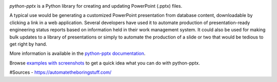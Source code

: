 .. image:: https://travis-ci.org/scanny/python-pptx.svg?branch=master
   :target: https://travis-ci.org/scanny/python-pptx

*python-pptx* is a Python library for creating and updating PowerPoint (.pptx)
files.

A typical use would be generating a customized PowerPoint presentation from
database content, downloadable by clicking a link in a web application.
Several developers have used it to automate production of presentation-ready
engineering status reports based on information held in their work management
system. It could also be used for making bulk updates to a library of
presentations or simply to automate the production of a slide or two that
would be tedious to get right by hand.

More information is available in the `python-pptx documentation`_.

Browse `examples with screenshots`_ to get a quick idea what you can do with
python-pptx.

.. _`python-pptx documentation`:
   https://python-pptx.readthedocs.org/en/latest/

.. _`examples with screenshots`:
   https://python-pptx.readthedocs.org/en/latest/user/quickstart.html
#Sources
- https://automatetheboringstuff.com/
